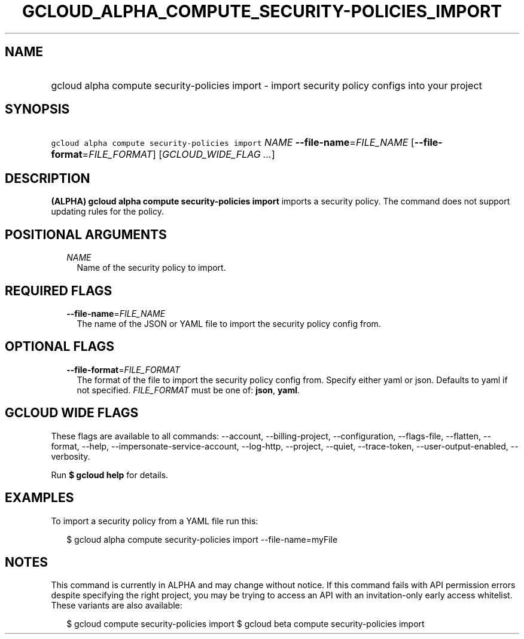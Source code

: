 
.TH "GCLOUD_ALPHA_COMPUTE_SECURITY\-POLICIES_IMPORT" 1



.SH "NAME"
.HP
gcloud alpha compute security\-policies import \- import security policy configs into your project



.SH "SYNOPSIS"
.HP
\f5gcloud alpha compute security\-policies import\fR \fINAME\fR \fB\-\-file\-name\fR=\fIFILE_NAME\fR [\fB\-\-file\-format\fR=\fIFILE_FORMAT\fR] [\fIGCLOUD_WIDE_FLAG\ ...\fR]



.SH "DESCRIPTION"

\fB(ALPHA)\fR \fBgcloud alpha compute security\-policies import\fR imports a
security policy. The command does not support updating rules for the policy.



.SH "POSITIONAL ARGUMENTS"

.RS 2m
.TP 2m
\fINAME\fR
Name of the security policy to import.


.RE
.sp

.SH "REQUIRED FLAGS"

.RS 2m
.TP 2m
\fB\-\-file\-name\fR=\fIFILE_NAME\fR
The name of the JSON or YAML file to import the security policy config from.


.RE
.sp

.SH "OPTIONAL FLAGS"

.RS 2m
.TP 2m
\fB\-\-file\-format\fR=\fIFILE_FORMAT\fR
The format of the file to import the security policy config from. Specify either
yaml or json. Defaults to yaml if not specified. \fIFILE_FORMAT\fR must be one
of: \fBjson\fR, \fByaml\fR.


.RE
.sp

.SH "GCLOUD WIDE FLAGS"

These flags are available to all commands: \-\-account, \-\-billing\-project,
\-\-configuration, \-\-flags\-file, \-\-flatten, \-\-format, \-\-help,
\-\-impersonate\-service\-account, \-\-log\-http, \-\-project, \-\-quiet,
\-\-trace\-token, \-\-user\-output\-enabled, \-\-verbosity.

Run \fB$ gcloud help\fR for details.



.SH "EXAMPLES"

To import a security policy from a YAML file run this:

.RS 2m
$ gcloud alpha compute security\-policies import \-\-file\-name=myFile
.RE



.SH "NOTES"

This command is currently in ALPHA and may change without notice. If this
command fails with API permission errors despite specifying the right project,
you may be trying to access an API with an invitation\-only early access
whitelist. These variants are also available:

.RS 2m
$ gcloud compute security\-policies import
$ gcloud beta compute security\-policies import
.RE

